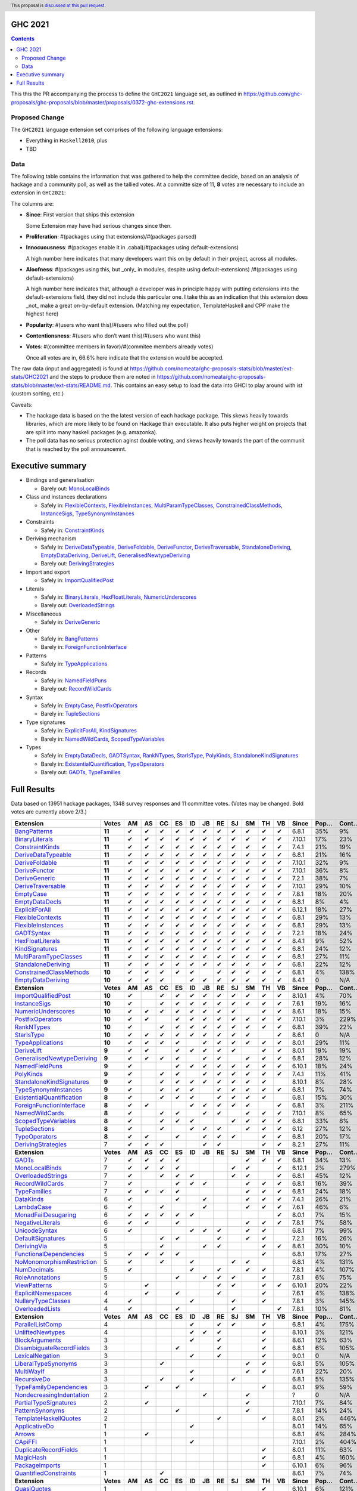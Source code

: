 GHC 2021
========

.. author:: Joachim Breitner
.. date-accepted::
.. ticket-url::
.. implemented::
.. highlight:: haskell
.. header:: This proposal is `discussed at this pull request <https://github.com/ghc-proposals/ghc-proposals/pull/380>`_.
.. contents::

This this the PR accompanying the process to define the ``GHC2021`` language set, as outlined in https://github.com/ghc-proposals/ghc-proposals/blob/master/proposals/0372-ghc-extensions.rst.

Proposed Change
---------------

The ``GHC2021`` language extension set comprises of the following language extensions:

* Everything in ``Haskell2010``, plus
* TBD

Data
----

The following table contains the information that was gathered to help the committee decide, based on an analysis of hackage and a community poll, as well as the tallied votes. At a committe size of 11, **8** votes are necessary to include an extension in ``GHC2021``:

The columns are:

* **Since**: First version that ships this extension

  Some Extension may have had serious changes since then.

* **Proliferation**:   #(packages using that extensions)/#(packages parsed)

* **Innocuousness**:  #(packages enable it in .cabal)/#(packages using default-extensions)

  A high number here indicates that many developers want this on by default in their project, across all modules.

* **Aloofness**: #(packages using this, but _only_ in modules, despite using  default-extensions) /#(packages using default-extensions)

  A high number here indicates that, although a developer was in
  principle happy with putting extensions into the default-extensions
  field, they did not include this particular one. I take this as an
  indication that this extension does _not_ make a great on-by-default
  extension. (Matching my expectation, TemplateHaskell and CPP make
  the highest here)

* **Popularity**: #(users who want this)/#(users who filled out the poll)

* **Contentionsness**: #(users who don’t want this)/#(users who want this)

* **Votes**: #(committee members in favor)/#(commitee members already votes)

  Once all votes are in, 66.6% here indicate that the extension would be accepted.

The raw data (input and aggregated) is found at https://github.com/nomeata/ghc-proposals-stats/blob/master/ext-stats/GHC2021 and the steps to produce them are noted in https://github.com/nomeata/ghc-proposals-stats/blob/master/ext-stats/README.md. This contains an easy setup to load the data into GHCI to play around with ist (custom sorting, etc.)

Caveats:

* The hackage data is based on the the latest version of each hackage package. This skews heavily towards libraries, which are more likely to be found on Hackage than executable. It also puts higher weight on projects that are split into many haskell packages (e.g. amazonka).

* The poll data has no serious protection aginst double voting, and skews heavily towards the part of the communit that is reached by the poll announcemnt.
Executive summary
=================

* Bindings and generalisation

  * Barely out: `MonoLocalBinds`_

* Class and instances declarations

  * Safely in: `FlexibleContexts`_, `FlexibleInstances`_, `MultiParamTypeClasses`_, `ConstrainedClassMethods`_, `InstanceSigs`_, `TypeSynonymInstances`_

* Constraints

  * Safely in: `ConstraintKinds`_

* Deriving mechanism

  * Safely in: `DeriveDataTypeable`_, `DeriveFoldable`_, `DeriveFunctor`_, `DeriveTraversable`_, `StandaloneDeriving`_, `EmptyDataDeriving`_, `DeriveLift`_, `GeneralisedNewtypeDeriving`_
  * Barely out: `DerivingStrategies`_

* Import and export

  * Safely in: `ImportQualifiedPost`_

* Literals

  * Safely in: `BinaryLiterals`_, `HexFloatLiterals`_, `NumericUnderscores`_
  * Barely out: `OverloadedStrings`_

* Miscellaneous

  * Safely in: `DeriveGeneric`_

* Other

  * Safely in: `BangPatterns`_
  * Barely in: `ForeignFunctionInterface`_

* Patterns

  * Safely in: `TypeApplications`_

* Records

  * Safely in: `NamedFieldPuns`_
  * Barely out: `RecordWildCards`_

* Syntax

  * Safely in: `EmptyCase`_, `PostfixOperators`_
  * Barely in: `TupleSections`_

* Type signatures

  * Safely in: `ExplicitForAll`_, `KindSignatures`_
  * Barely in: `NamedWildCards`_, `ScopedTypeVariables`_

* Types

  * Safely in: `EmptyDataDecls`_, `GADTSyntax`_, `RankNTypes`_, `StarIsType`_, `PolyKinds`_, `StandaloneKindSignatures`_
  * Barely in: `ExistentialQuantification`_, `TypeOperators`_
  * Barely out: `GADTs`_, `TypeFamilies`_

Full Results
============

Data based on 13951 hackage packages, 1348 survey responses and 11 committee votes. (Votes may be changed. Bold votes are currently above 2/3.)

============================= ========= ====== ====== ====== ====== ====== ====== ====== ====== ====== ====== ====== ========= ======== ========= =========== ========== ==========
                    Extension     Votes     AM     AS     CC     ES     ID     JB     RE     SJ     SM     TH     VB     Since     Pop…     Cont…     Prolif…     Innoc…     Aloof…
============================= ========= ====== ====== ====== ====== ====== ====== ====== ====== ====== ====== ====== ========= ======== ========= =========== ========== ==========
              `BangPatterns`_    **11**      ✔      ✔      ✔      ✔      ✔      ✔      ✔      ✔      ✔      ✔      ✔     6.8.1      35%        9%         13%        22%         7%
            `BinaryLiterals`_    **11**      ✔      ✔      ✔      ✔      ✔      ✔      ✔      ✔      ✔      ✔      ✔    7.10.1      17%       23%          1%         3%          0
           `ConstraintKinds`_    **11**      ✔      ✔      ✔      ✔      ✔      ✔      ✔      ✔      ✔      ✔      ✔     7.4.1      21%       19%          9%        27%         7%
        `DeriveDataTypeable`_    **11**      ✔      ✔      ✔      ✔      ✔      ✔      ✔      ✔      ✔      ✔      ✔     6.8.1      21%       16%         19%        23%         8%
            `DeriveFoldable`_    **11**      ✔      ✔      ✔      ✔      ✔      ✔      ✔      ✔      ✔      ✔      ✔    7.10.1      32%        9%          5%        19%         2%
             `DeriveFunctor`_    **11**      ✔      ✔      ✔      ✔      ✔      ✔      ✔      ✔      ✔      ✔      ✔    7.10.1      36%        8%          9%        25%         6%
             `DeriveGeneric`_    **11**      ✔      ✔      ✔      ✔      ✔      ✔      ✔      ✔      ✔      ✔      ✔     7.2.1      38%        7%         17%        29%        12%
         `DeriveTraversable`_    **11**      ✔      ✔      ✔      ✔      ✔      ✔      ✔      ✔      ✔      ✔      ✔    7.10.1      29%       10%          5%        19%         3%
                 `EmptyCase`_    **11**      ✔      ✔      ✔      ✔      ✔      ✔      ✔      ✔      ✔      ✔      ✔     7.8.1      18%       20%          1%         5%         1%
            `EmptyDataDecls`_    **11**      ✔      ✔      ✔      ✔      ✔      ✔      ✔      ✔      ✔      ✔      ✔     6.8.1       8%        4%           0        14%          0
            `ExplicitForAll`_    **11**      ✔      ✔      ✔      ✔      ✔      ✔      ✔      ✔      ✔      ✔      ✔    6.12.1      18%       27%          1%         1%         1%
          `FlexibleContexts`_    **11**      ✔      ✔      ✔      ✔      ✔      ✔      ✔      ✔      ✔      ✔      ✔     6.8.1      29%       13%         29%        45%        14%
         `FlexibleInstances`_    **11**      ✔      ✔      ✔      ✔      ✔      ✔      ✔      ✔      ✔      ✔      ✔     6.8.1      29%       13%         33%        46%        16%
                `GADTSyntax`_    **11**      ✔      ✔      ✔      ✔      ✔      ✔      ✔      ✔      ✔      ✔      ✔     7.2.1      18%       24%          0%         0%          0
          `HexFloatLiterals`_    **11**      ✔      ✔      ✔      ✔      ✔      ✔      ✔      ✔      ✔      ✔      ✔     8.4.1       9%       52%          0%          0          0
            `KindSignatures`_    **11**      ✔      ✔      ✔      ✔      ✔      ✔      ✔      ✔      ✔      ✔      ✔     6.8.1      24%       12%          7%        12%         4%
     `MultiParamTypeClasses`_    **11**      ✔      ✔      ✔      ✔      ✔      ✔      ✔      ✔      ✔      ✔      ✔     6.8.1      27%       11%         23%        37%        11%
        `StandaloneDeriving`_    **11**      ✔      ✔      ✔      ✔      ✔      ✔      ✔      ✔      ✔      ✔      ✔     6.8.1      22%       12%         10%        26%         6%
   `ConstrainedClassMethods`_    **10**      ✔      ✔      ✔      ✔      ✔             ✔      ✔      ✔      ✔      ✔     6.8.1       4%      138%          0%         0%         0%
         `EmptyDataDeriving`_    **10**      ✔      ✔      ✔             ✔      ✔      ✔      ✔      ✔      ✔      ✔     8.4.1        0       N/A          0%          0         0%
                **Extension** **Votes** **AM** **AS** **CC** **ES** **ID** **JB** **RE** **SJ** **SM** **TH** **VB** **Since** **Pop…** **Cont…** **Prolif…** **Innoc…** **Aloof…**
       `ImportQualifiedPost`_    **10**      ✔             ✔      ✔      ✔      ✔      ✔      ✔      ✔      ✔      ✔    8.10.1       4%       70%           0          0          0
              `InstanceSigs`_    **10**      ✔             ✔      ✔      ✔      ✔      ✔      ✔      ✔      ✔      ✔     7.6.1      19%       16%          3%        11%         2%
        `NumericUnderscores`_    **10**      ✔      ✔      ✔      ✔      ✔      ✔      ✔      ✔             ✔      ✔     8.6.1      18%       15%          0%         0%         0%
          `PostfixOperators`_    **10**      ✔      ✔             ✔      ✔      ✔      ✔      ✔      ✔      ✔      ✔    7.10.1       3%      229%          0%         0%         0%
                `RankNTypes`_    **10**      ✔             ✔      ✔      ✔      ✔      ✔      ✔      ✔      ✔      ✔     6.8.1      39%       22%         21%        31%        12%
                `StarIsType`_    **10**      ✔      ✔      ✔      ✔      ✔      ✔      ✔      ✔      ✔             ✔     8.6.1        0       N/A           0         0%          0
          `TypeApplications`_    **10**      ✔      ✔      ✔      ✔             ✔      ✔      ✔      ✔      ✔      ✔     8.0.1      29%       11%          6%        14%         5%
                `DeriveLift`_     **9**      ✔      ✔             ✔      ✔      ✔      ✔      ✔             ✔      ✔     8.0.1      19%       19%          1%         2%         0%
`GeneralisedNewtypeDeriving`_     **9**      ✔      ✔      ✔      ✔             ✔      ✔             ✔      ✔      ✔     6.8.1      28%       12%         19%        31%        14%
            `NamedFieldPuns`_     **9**      ✔                    ✔      ✔      ✔      ✔      ✔      ✔      ✔      ✔    6.10.1      18%       24%          5%        10%         3%
                 `PolyKinds`_     **9**      ✔             ✔      ✔             ✔      ✔      ✔      ✔      ✔      ✔     7.4.1      11%       41%          5%        11%         4%
  `StandaloneKindSignatures`_     **9**      ✔             ✔      ✔      ✔      ✔      ✔      ✔      ✔      ✔           8.10.1       8%       28%          0%          0         0%
      `TypeSynonymInstances`_     **9**      ✔             ✔      ✔      ✔             ✔      ✔      ✔      ✔      ✔     6.8.1       7%       74%         10%         8%         7%
 `ExistentialQuantification`_     **8**      ✔             ✔      ✔      ✔             ✔      ✔      ✔      ✔            6.8.1      15%       30%          7%         7%         6%
  `ForeignFunctionInterface`_     **8**      ✔      ✔                    ✔      ✔      ✔      ✔      ✔             ✔     6.8.1       3%      211%           0         4%          0
            `NamedWildCards`_     **8**      ✔             ✔      ✔             ✔      ✔             ✔      ✔      ✔    7.10.1       8%       65%          0%         1%          0
       `ScopedTypeVariables`_     **8**      ✔             ✔      ✔      ✔                    ✔      ✔      ✔      ✔     6.8.1      33%        8%         29%        41%        14%
             `TupleSections`_     **8**      ✔             ✔             ✔      ✔      ✔             ✔      ✔      ✔      6.12      27%       12%         10%        27%         7%
             `TypeOperators`_     **8**      ✔      ✔             ✔             ✔      ✔      ✔             ✔      ✔     6.8.1      20%       17%         14%        28%         6%
        `DerivingStrategies`_         7      ✔      ✔      ✔                    ✔      ✔                    ✔      ✔     8.2.1      27%       11%          1%         3%         1%
                **Extension** **Votes** **AM** **AS** **CC** **ES** **ID** **JB** **RE** **SJ** **SM** **TH** **VB** **Since** **Pop…** **Cont…** **Prolif…** **Innoc…** **Aloof…**
                     `GADTs`_         7      ✔      ✔      ✔      ✔                                  ✔      ✔      ✔     6.8.1      34%       13%         13%        25%         8%
            `MonoLocalBinds`_         7      ✔      ✔      ✔      ✔                           ✔      ✔             ✔    6.12.1       2%      279%          1%         1%         1%
         `OverloadedStrings`_         7      ✔             ✔      ✔      ✔                    ✔      ✔             ✔     6.8.1      45%       12%         37%        53%        12%
           `RecordWildCards`_         7      ✔                    ✔      ✔      ✔                    ✔      ✔      ✔     6.8.1      16%       39%         17%        28%         9%
              `TypeFamilies`_         7      ✔      ✔      ✔      ✔                                  ✔      ✔      ✔     6.8.1      24%       18%         23%        33%        11%
                 `DataKinds`_         6      ✔                    ✔             ✔                    ✔      ✔      ✔     7.4.1      26%       21%         13%        28%         8%
                `LambdaCase`_         6      ✔             ✔                    ✔                    ✔      ✔      ✔     7.6.1      46%        6%         14%        34%         5%
       `MonadFailDesugaring`_         6      ✔      ✔      ✔      ✔      ✔                                         ✔     8.0.1       7%       15%          0%         2%          0
          `NegativeLiterals`_         6      ✔      ✔             ✔                                  ✔      ✔      ✔     7.8.1       7%       58%          0%         2%         0%
             `UnicodeSyntax`_         6      ✔                           ✔      ✔      ✔             ✔      ✔            6.8.1       7%       99%          2%         7%         0%
         `DefaultSignatures`_         5                    ✔      ✔                    ✔             ✔      ✔            7.2.1      16%       26%          6%        19%         4%
               `DerivingVia`_         5                    ✔                    ✔      ✔                    ✔      ✔     8.6.1      30%       10%          0%         1%         1%
    `FunctionalDependencies`_         5      ✔      ✔      ✔      ✔                                         ✔            6.8.1      17%       27%          9%        22%         6%
 `NoMonomorphismRestriction`_         5      ✔             ✔             ✔                    ✔      ✔                   6.8.1       4%      131%          4%        11%         3%
               `NumDecimals`_         5      ✔                           ✔             ✔             ✔      ✔            7.8.1       4%      107%          0%         1%         0%
           `RoleAnnotations`_         5                           ✔             ✔      ✔      ✔             ✔            7.8.1       6%       75%          1%         1%         1%
              `ViewPatterns`_         5             ✔                                  ✔      ✔             ✔      ✔    6.10.1      20%       22%          7%        10%         6%
        `ExplicitNamespaces`_         4             ✔             ✔                    ✔                    ✔            7.6.1       4%      138%          1%         0%         1%
        `NullaryTypeClasses`_         4      ✔                           ✔                    ✔             ✔            7.8.1       3%      145%          0%          0          0
           `OverloadedLists`_         4      ✔                    ✔                           ✔                    ✔     7.8.1      10%       81%          1%         1%         2%
                **Extension** **Votes** **AM** **AS** **CC** **ES** **ID** **JB** **RE** **SJ** **SM** **TH** **VB** **Since** **Pop…** **Cont…** **Prolif…** **Innoc…** **Aloof…**
          `ParallelListComp`_         4                                  ✔             ✔      ✔             ✔            6.8.1       4%      175%          1%         9%         0%
          `UnliftedNewtypes`_         4                                  ✔      ✔      ✔                    ✔           8.10.1       3%      121%          0%          0          0
            `BlockArguments`_         3                                  ✔             ✔                    ✔            8.6.1      12%       63%          0%         2%         0%
  `DisambiguateRecordFields`_         3                           ✔                    ✔                    ✔            6.8.1       6%      105%          0%         1%         0%
           `LexicalNegation`_         3                                  ✔             ✔                    ✔            9.0.1        0       N/A           0          0          0
       `LiberalTypeSynonyms`_         3                    ✔                                         ✔      ✔            6.8.1       5%      105%          1%         9%         0%
                `MultiWayIf`_         3                                  ✔                           ✔      ✔            7.6.1      22%       20%          4%        17%         2%
               `RecursiveDo`_         3                    ✔             ✔                    ✔                          6.8.1       5%      135%          1%         2%         1%
    `TypeFamilyDependencies`_         3             ✔             ✔                                         ✔            8.0.1       9%       59%          1%         2%         1%
  `NondecreasingIndentation`_         2                                         ✔                    ✔                       ?        0       N/A          0%         1%         0%
     `PartialTypeSignatures`_         2             ✔                                                ✔                  7.10.1       7%       84%          1%         6%         1%
           `PatternSynonyms`_         2                           ✔                                  ✔                   7.8.1      14%       24%          3%         6%         4%
     `TemplateHaskellQuotes`_         2                                                ✔                    ✔            8.0.1       2%      446%          0%         0%         0%
             `ApplicativeDo`_         1                                  ✔                                               8.0.1      14%       65%          1%         2%         1%
                    `Arrows`_         1             ✔                                                                    6.8.1       4%      284%          2%         9%         0%
                   `CApiFFI`_         1                                  ✔                                              7.10.1       2%      404%          0%         0%         0%
     `DuplicateRecordFields`_         1                                                                     ✔            8.0.1      11%       63%          1%         4%         2%
                 `MagicHash`_         1                                                                     ✔            6.8.1       4%      160%          4%         9%         2%
            `PackageImports`_         1                                                                     ✔           6.10.1       6%       96%          2%         3%         1%
     `QuantifiedConstraints`_         1                    ✔                                                             8.6.1       7%       74%          0%         1%         1%
                **Extension** **Votes** **AM** **AS** **CC** **ES** **ID** **JB** **RE** **SJ** **SM** **TH** **VB** **Since** **Pop…** **Cont…** **Prolif…** **Innoc…** **Aloof…**
               `QuasiQuotes`_         1                                                                     ✔           6.10.1       6%      121%          7%        14%         7%
           `TemplateHaskell`_         1                                                                     ✔              6.0       6%      176%         18%        19%        17%
                `TypeInType`_         1                    ✔                                                             8.0.1       6%       95%          1%         1%         1%
               `UnboxedSums`_         1                                                                     ✔            8.2.1       4%      140%          0%          0         0%
             `UnboxedTuples`_         1                                                                     ✔            6.8.1       5%      134%          3%         8%         1%
          `UnliftedFFITypes`_         1                                         ✔                                        6.8.1        0       N/A          0%         0%         0%
       `AllowAmbiguousTypes`_         0                                                                                  7.8.1       4%      348%          3%         3%         4%
                       `CPP`_         0                                                                                  6.8.1       2%      640%         23%        10%        20%
                     `CUSKs`_         0                                                                                 8.10.1        0       N/A          0%          0         0%
          `DatatypeContexts`_         0                                                                                  7.0.1       2%      411%           0          0          0
            `DeriveAnyClass`_         0                                                                                 7.10.1      17%       43%          3%         2%         5%
      `ExtendedDefaultRules`_         0                                                                                  6.8.1       1%      544%          1%         0%         1%
      `GHCForeignImportPrim`_         0                                                                                 6.12.1        0       N/A          0%          0         0%
            `ImplicitParams`_         0                                                                                  6.8.1       1%      817%          1%         1%         1%
        `ImpredicativeTypes`_         0                                                                                 6.10.1       1%      645%          1%         1%         1%
       `IncoherentInstances`_         0                                                                                  6.8.1       1%     2514%          1%         0%         1%
          `InterruptibleFFI`_         0                                                                                  7.2.1       1%      643%          0%          0         0%
               `LinearTypes`_         0                                                                                  9.0.1        0       N/A           0          0          0
       `MonadComprehensions`_         0                                                                                  7.2.1       5%      167%          0%         3%         0%
            `NPlusKPatterns`_         0                                                                                 6.12.1       1%     1023%           0          0          0
                **Extension** **Votes** **AM** **AS** **CC** **ES** **ID** **JB** **RE** **SJ** **SM** **TH** **VB** **Since** **Pop…** **Cont…** **Prolif…** **Innoc…** **Aloof…**
         `NoImplicitPrelude`_         0                                                                                  6.8.1       7%      128%          8%        30%         2%
           `NoPatternGuards`_         0                                                                                  6.8.1       0%     3600%           0          0          0
 `NoTraditionalRecordSyntax`_         0                                                                                  7.4.1       1%     1243%           0          0          0
      `OverlappingInstances`_         0                                                                                      ?       2%      514%          2%         0%         2%
          `OverloadedLabels`_         0                                                                                  8.0.1       8%       89%          1%         2%         0%
               `QualifiedDo`_         0                                                                                  9.0.1        0       N/A           0          0          0
          `RebindableSyntax`_         0                                                                                  7.0.1       1%      788%          1%         1%         1%
                      `Safe`_         0                                                                                  7.2.1        0       N/A           0          0          0
            `StaticPointers`_         0                                                                                 7.10.1       1%      654%          0%          0         0%
                    `Strict`_         0                                                                                  8.0.1       1%      805%          0%         1%         0%
                `StrictData`_         0                                                                                  8.0.1       4%      256%          1%         3%         1%
         `TransformListComp`_         0                                                                                 6.10.1       1%      731%          0%          0          0
               `Trustworthy`_         0                                                                                  7.2.1       0%     2180%           0          0          0
      `UndecidableInstances`_         0                                                                                      ?       3%      411%         14%         7%        16%
   `UndecidableSuperClasses`_         0                                                                                  8.0.1       1%     1675%          1%         0%         1%
                    `Unsafe`_         0                                                                                  7.4.1       0%     3475%           0          0          0
============================= ========= ====== ====== ====== ====== ====== ====== ====== ====== ====== ====== ====== ========= ======== ========= =========== ========== ==========

.. _AllowAmbiguousTypes: https://ghc.gitlab.haskell.org/ghc/doc/users_guide/exts/ambiguous_types.html#extension-AllowAmbiguousTypes
.. _ApplicativeDo: https://ghc.gitlab.haskell.org/ghc/doc/users_guide/exts/applicative_do.html#extension-ApplicativeDo
.. _Arrows: https://ghc.gitlab.haskell.org/ghc/doc/users_guide/exts/arrows.html#extension-Arrows
.. _BangPatterns: https://ghc.gitlab.haskell.org/ghc/doc/users_guide/exts/strict.html#extension-BangPatterns
.. _BinaryLiterals: https://ghc.gitlab.haskell.org/ghc/doc/users_guide/exts/binary_literals.html#extension-BinaryLiterals
.. _BlockArguments: https://ghc.gitlab.haskell.org/ghc/doc/users_guide/exts/block_arguments.html#extension-BlockArguments
.. _CApiFFI: https://ghc.gitlab.haskell.org/ghc/doc/users_guide/exts/ffi.html#extension-CApiFFI
.. _CPP: https://ghc.gitlab.haskell.org/ghc/doc/users_guide/phases.html#extension-CPP
.. _CUSKs: https://ghc.gitlab.haskell.org/ghc/doc/users_guide/exts/poly_kinds.html#extension-CUSKs
.. _ConstrainedClassMethods: https://ghc.gitlab.haskell.org/ghc/doc/users_guide/exts/constrained_class_methods.html#extension-ConstrainedClassMethods
.. _ConstraintKinds: https://ghc.gitlab.haskell.org/ghc/doc/users_guide/exts/constraint_kind.html#extension-ConstraintKinds
.. _DataKinds: https://ghc.gitlab.haskell.org/ghc/doc/users_guide/exts/data_kinds.html#extension-DataKinds
.. _DatatypeContexts: https://ghc.gitlab.haskell.org/ghc/doc/users_guide/exts/datatype_contexts.html#extension-DatatypeContexts
.. _DefaultSignatures: https://ghc.gitlab.haskell.org/ghc/doc/users_guide/exts/default_signatures.html#extension-DefaultSignatures
.. _DeriveAnyClass: https://ghc.gitlab.haskell.org/ghc/doc/users_guide/exts/derive_any_class.html#extension-DeriveAnyClass
.. _DeriveDataTypeable: https://ghc.gitlab.haskell.org/ghc/doc/users_guide/exts/deriving_extra.html#extension-DeriveDataTypeable
.. _DeriveFoldable: https://ghc.gitlab.haskell.org/ghc/doc/users_guide/exts/deriving_extra.html#extension-DeriveFoldable
.. _DeriveFunctor: https://ghc.gitlab.haskell.org/ghc/doc/users_guide/exts/deriving_extra.html#extension-DeriveFunctor
.. _DeriveGeneric: https://ghc.gitlab.haskell.org/ghc/doc/users_guide/exts/generics.html#extension-DeriveGeneric
.. _DeriveLift: https://ghc.gitlab.haskell.org/ghc/doc/users_guide/exts/deriving_extra.html#extension-DeriveLift
.. _DeriveTraversable: https://ghc.gitlab.haskell.org/ghc/doc/users_guide/exts/deriving_extra.html#extension-DeriveTraversable
.. _DerivingStrategies: https://ghc.gitlab.haskell.org/ghc/doc/users_guide/exts/deriving_strategies.html#extension-DerivingStrategies
.. _DerivingVia: https://ghc.gitlab.haskell.org/ghc/doc/users_guide/exts/deriving_via.html#extension-DerivingVia
.. _DisambiguateRecordFields: https://ghc.gitlab.haskell.org/ghc/doc/users_guide/exts/disambiguate_record_fields.html#extension-DisambiguateRecordFields
.. _DuplicateRecordFields: https://ghc.gitlab.haskell.org/ghc/doc/users_guide/exts/duplicate_record_fields.html#extension-DuplicateRecordFields
.. _EmptyCase: https://ghc.gitlab.haskell.org/ghc/doc/users_guide/exts/empty_case.html#extension-EmptyCase
.. _EmptyDataDecls: https://ghc.gitlab.haskell.org/ghc/doc/users_guide/exts/nullary_types.html#extension-EmptyDataDecls
.. _EmptyDataDeriving: https://ghc.gitlab.haskell.org/ghc/doc/users_guide/exts/empty_data_deriving.html#extension-EmptyDataDeriving
.. _ExistentialQuantification: https://ghc.gitlab.haskell.org/ghc/doc/users_guide/exts/existential_quantification.html#extension-ExistentialQuantification
.. _ExplicitForAll: https://ghc.gitlab.haskell.org/ghc/doc/users_guide/exts/explicit_forall.html#extension-ExplicitForAll
.. _ExplicitNamespaces: https://ghc.gitlab.haskell.org/ghc/doc/users_guide/exts/explicit_namespaces.html#extension-ExplicitNamespaces
.. _ExtendedDefaultRules: https://ghc.gitlab.haskell.org/ghc/doc/users_guide/ghci.html#extension-ExtendedDefaultRules
.. _FlexibleContexts: https://ghc.gitlab.haskell.org/ghc/doc/users_guide/exts/flexible_contexts.html#extension-FlexibleContexts
.. _FlexibleInstances: https://ghc.gitlab.haskell.org/ghc/doc/users_guide/exts/instances.html#extension-FlexibleInstances
.. _ForeignFunctionInterface: https://ghc.gitlab.haskell.org/ghc/doc/users_guide/exts/ffi.html#extension-ForeignFunctionInterface
.. _FunctionalDependencies: https://ghc.gitlab.haskell.org/ghc/doc/users_guide/exts/functional_dependencies.html#extension-FunctionalDependencies
.. _GADTSyntax: https://ghc.gitlab.haskell.org/ghc/doc/users_guide/exts/gadt_syntax.html#extension-GADTSyntax
.. _GADTs: https://ghc.gitlab.haskell.org/ghc/doc/users_guide/exts/gadt.html#extension-GADTs
.. _GHCForeignImportPrim: https://ghc.gitlab.haskell.org/ghc/doc/users_guide/exts/ffi.html#extension-GHCForeignImportPrim
.. _GeneralisedNewtypeDeriving: https://ghc.gitlab.haskell.org/ghc/doc/users_guide/exts/newtype_deriving.html#extension-GeneralisedNewtypeDeriving
.. _HexFloatLiterals: https://ghc.gitlab.haskell.org/ghc/doc/users_guide/exts/hex_float_literals.html#extension-HexFloatLiterals
.. _ImplicitParams: https://ghc.gitlab.haskell.org/ghc/doc/users_guide/exts/implicit_parameters.html#extension-ImplicitParams
.. _ImportQualifiedPost: https://ghc.gitlab.haskell.org/ghc/doc/users_guide/exts/import_qualified_post.html#extension-ImportQualifiedPost
.. _ImpredicativeTypes: https://ghc.gitlab.haskell.org/ghc/doc/users_guide/exts/impredicative_types.html#extension-ImpredicativeTypes
.. _IncoherentInstances: https://ghc.gitlab.haskell.org/ghc/doc/users_guide/exts/instances.html#extension-IncoherentInstances
.. _InstanceSigs: https://ghc.gitlab.haskell.org/ghc/doc/users_guide/exts/instances.html#extension-InstanceSigs
.. _InterruptibleFFI: https://ghc.gitlab.haskell.org/ghc/doc/users_guide/exts/ffi.html#extension-InterruptibleFFI
.. _KindSignatures: https://ghc.gitlab.haskell.org/ghc/doc/users_guide/exts/kind_signatures.html#extension-KindSignatures
.. _LambdaCase: https://ghc.gitlab.haskell.org/ghc/doc/users_guide/exts/lambda_case.html#extension-LambdaCase
.. _LexicalNegation: https://ghc.gitlab.haskell.org/ghc/doc/users_guide/exts/lexical_negation.html#extension-LexicalNegation
.. _LiberalTypeSynonyms: https://ghc.gitlab.haskell.org/ghc/doc/users_guide/exts/liberal_type_synonyms.html#extension-LiberalTypeSynonyms
.. _LinearTypes: https://ghc.gitlab.haskell.org/ghc/doc/users_guide/exts/linear_types.html#extension-LinearTypes
.. _MagicHash: https://ghc.gitlab.haskell.org/ghc/doc/users_guide/exts/magic_hash.html#extension-MagicHash
.. _MonadComprehensions: https://ghc.gitlab.haskell.org/ghc/doc/users_guide/exts/monad_comprehensions.html#extension-MonadComprehensions
.. _MonadFailDesugaring: https://ghc.gitlab.haskell.org/ghc/doc/users_guide/exts/monadfail_desugaring.html#extension-MonadFailDesugaring
.. _MonoLocalBinds: https://ghc.gitlab.haskell.org/ghc/doc/users_guide/exts/let_generalisation.html#extension-MonoLocalBinds
.. _MultiParamTypeClasses: https://ghc.gitlab.haskell.org/ghc/doc/users_guide/exts/multi_param_type_classes.html#extension-MultiParamTypeClasses
.. _MultiWayIf: https://ghc.gitlab.haskell.org/ghc/doc/users_guide/exts/multiway_if.html#extension-MultiWayIf
.. _NPlusKPatterns: https://ghc.gitlab.haskell.org/ghc/doc/users_guide/exts/nk_patterns.html#extension-NPlusKPatterns
.. _NamedFieldPuns: https://ghc.gitlab.haskell.org/ghc/doc/users_guide/exts/record_puns.html#extension-NamedFieldPuns
.. _NamedWildCards: https://ghc.gitlab.haskell.org/ghc/doc/users_guide/exts/partial_type_signatures.html#extension-NamedWildCards
.. _NegativeLiterals: https://ghc.gitlab.haskell.org/ghc/doc/users_guide/exts/negative_literals.html#extension-NegativeLiterals
.. _NoImplicitPrelude: https://ghc.gitlab.haskell.org/ghc/doc/users_guide/exts/rebindable_syntax.html#extension-NoImplicitPrelude
.. _NoMonomorphismRestriction: https://ghc.gitlab.haskell.org/ghc/doc/users_guide/exts/monomorphism.html#extension-NoMonomorphismRestriction
.. _NoPatternGuards: https://ghc.gitlab.haskell.org/ghc/doc/users_guide/exts/pattern_guards.html#extension-NoPatternGuards
.. _NoTraditionalRecordSyntax: https://ghc.gitlab.haskell.org/ghc/doc/users_guide/exts/traditional_record_syntax.html#extension-NoTraditionalRecordSyntax
.. _NondecreasingIndentation: https://ghc.gitlab.haskell.org/ghc/doc/users_guide/bugs.html#extension-NondecreasingIndentation
.. _NullaryTypeClasses: https://ghc.gitlab.haskell.org/ghc/doc/users_guide/exts/nullary_type_classes.html#extension-NullaryTypeClasses
.. _NumDecimals: https://ghc.gitlab.haskell.org/ghc/doc/users_guide/exts/num_decimals.html#extension-NumDecimals
.. _NumericUnderscores: https://ghc.gitlab.haskell.org/ghc/doc/users_guide/exts/numeric_underscores.html#extension-NumericUnderscores
.. _OverlappingInstances: https://ghc.gitlab.haskell.org/ghc/doc/users_guide/exts/instances.html#extension-OverlappingInstances
.. _OverloadedLabels: https://ghc.gitlab.haskell.org/ghc/doc/users_guide/exts/overloaded_labels.html#extension-OverloadedLabels
.. _OverloadedLists: https://ghc.gitlab.haskell.org/ghc/doc/users_guide/exts/overloaded_lists.html#extension-OverloadedLists
.. _OverloadedStrings: https://ghc.gitlab.haskell.org/ghc/doc/users_guide/exts/overloaded_strings.html#extension-OverloadedStrings
.. _PackageImports: https://ghc.gitlab.haskell.org/ghc/doc/users_guide/exts/package_qualified_imports.html#extension-PackageImports
.. _ParallelListComp: https://ghc.gitlab.haskell.org/ghc/doc/users_guide/exts/parallel_list_comprehensions.html#extension-ParallelListComp
.. _PartialTypeSignatures: https://ghc.gitlab.haskell.org/ghc/doc/users_guide/exts/partial_type_signatures.html#extension-PartialTypeSignatures
.. _PatternSynonyms: https://ghc.gitlab.haskell.org/ghc/doc/users_guide/exts/pattern_synonyms.html#extension-PatternSynonyms
.. _PolyKinds: https://ghc.gitlab.haskell.org/ghc/doc/users_guide/exts/poly_kinds.html#extension-PolyKinds
.. _PostfixOperators: https://ghc.gitlab.haskell.org/ghc/doc/users_guide/exts/rebindable_syntax.html#extension-PostfixOperators
.. _QualifiedDo: https://ghc.gitlab.haskell.org/ghc/doc/users_guide/exts/qualified_do.html#extension-QualifiedDo
.. _QuantifiedConstraints: https://ghc.gitlab.haskell.org/ghc/doc/users_guide/exts/quantified_constraints.html#extension-QuantifiedConstraints
.. _QuasiQuotes: https://ghc.gitlab.haskell.org/ghc/doc/users_guide/exts/template_haskell.html#extension-QuasiQuotes
.. _RankNTypes: https://ghc.gitlab.haskell.org/ghc/doc/users_guide/exts/rank_polymorphism.html#extension-RankNTypes
.. _RebindableSyntax: https://ghc.gitlab.haskell.org/ghc/doc/users_guide/exts/rebindable_syntax.html#extension-RebindableSyntax
.. _RecordWildCards: https://ghc.gitlab.haskell.org/ghc/doc/users_guide/exts/record_wildcards.html#extension-RecordWildCards
.. _RecursiveDo: https://ghc.gitlab.haskell.org/ghc/doc/users_guide/exts/recursive_do.html#extension-RecursiveDo
.. _RoleAnnotations: https://ghc.gitlab.haskell.org/ghc/doc/users_guide/exts/roles.html#extension-RoleAnnotations
.. _Safe: https://ghc.gitlab.haskell.org/ghc/doc/users_guide/exts/safe_haskell.html#extension-Safe
.. _ScopedTypeVariables: https://ghc.gitlab.haskell.org/ghc/doc/users_guide/exts/scoped_type_variables.html#extension-ScopedTypeVariables
.. _StandaloneDeriving: https://ghc.gitlab.haskell.org/ghc/doc/users_guide/exts/standalone_deriving.html#extension-StandaloneDeriving
.. _StandaloneKindSignatures: https://ghc.gitlab.haskell.org/ghc/doc/users_guide/exts/poly_kinds.html#extension-StandaloneKindSignatures
.. _StarIsType: https://ghc.gitlab.haskell.org/ghc/doc/users_guide/exts/poly_kinds.html#extension-StarIsType
.. _StaticPointers: https://ghc.gitlab.haskell.org/ghc/doc/users_guide/exts/static_pointers.html#extension-StaticPointers
.. _Strict: https://ghc.gitlab.haskell.org/ghc/doc/users_guide/exts/strict.html#extension-Strict
.. _StrictData: https://ghc.gitlab.haskell.org/ghc/doc/users_guide/exts/strict.html#extension-StrictData
.. _TemplateHaskell: https://ghc.gitlab.haskell.org/ghc/doc/users_guide/exts/template_haskell.html#extension-TemplateHaskell
.. _TemplateHaskellQuotes: https://ghc.gitlab.haskell.org/ghc/doc/users_guide/exts/template_haskell.html#extension-TemplateHaskellQuotes
.. _TransformListComp: https://ghc.gitlab.haskell.org/ghc/doc/users_guide/exts/generalised_list_comprehensions.html#extension-TransformListComp
.. _Trustworthy: https://ghc.gitlab.haskell.org/ghc/doc/users_guide/exts/safe_haskell.html#extension-Trustworthy
.. _TupleSections: https://ghc.gitlab.haskell.org/ghc/doc/users_guide/exts/tuple_sections.html#extension-TupleSections
.. _TypeApplications: https://ghc.gitlab.haskell.org/ghc/doc/users_guide/exts/type_applications.html#extension-TypeApplications
.. _TypeFamilies: https://ghc.gitlab.haskell.org/ghc/doc/users_guide/exts/type_families.html#extension-TypeFamilies
.. _TypeFamilyDependencies: https://ghc.gitlab.haskell.org/ghc/doc/users_guide/exts/type_families.html#extension-TypeFamilyDependencies
.. _TypeInType: https://ghc.gitlab.haskell.org/ghc/doc/users_guide/exts/poly_kinds.html#extension-TypeInType
.. _TypeOperators: https://ghc.gitlab.haskell.org/ghc/doc/users_guide/exts/type_operators.html#extension-TypeOperators
.. _TypeSynonymInstances: https://ghc.gitlab.haskell.org/ghc/doc/users_guide/exts/instances.html#extension-TypeSynonymInstances
.. _UnboxedSums: https://ghc.gitlab.haskell.org/ghc/doc/users_guide/exts/primitives.html#extension-UnboxedSums
.. _UnboxedTuples: https://ghc.gitlab.haskell.org/ghc/doc/users_guide/exts/primitives.html#extension-UnboxedTuples
.. _UndecidableInstances: https://ghc.gitlab.haskell.org/ghc/doc/users_guide/exts/type_families.html#extension-UndecidableInstances
.. _UndecidableSuperClasses: https://ghc.gitlab.haskell.org/ghc/doc/users_guide/exts/undecidable_super_classes.html#extension-UndecidableSuperClasses
.. _UnicodeSyntax: https://ghc.gitlab.haskell.org/ghc/doc/users_guide/exts/unicode_syntax.html#extension-UnicodeSyntax
.. _UnliftedFFITypes: https://ghc.gitlab.haskell.org/ghc/doc/users_guide/exts/ffi.html#extension-UnliftedFFITypes
.. _UnliftedNewtypes: https://ghc.gitlab.haskell.org/ghc/doc/users_guide/exts/primitives.html#extension-UnliftedNewtypes
.. _Unsafe: https://ghc.gitlab.haskell.org/ghc/doc/users_guide/exts/safe_haskell.html#extension-Unsafe
.. _ViewPatterns: https://ghc.gitlab.haskell.org/ghc/doc/users_guide/exts/view_patterns.html#extension-ViewPatterns
